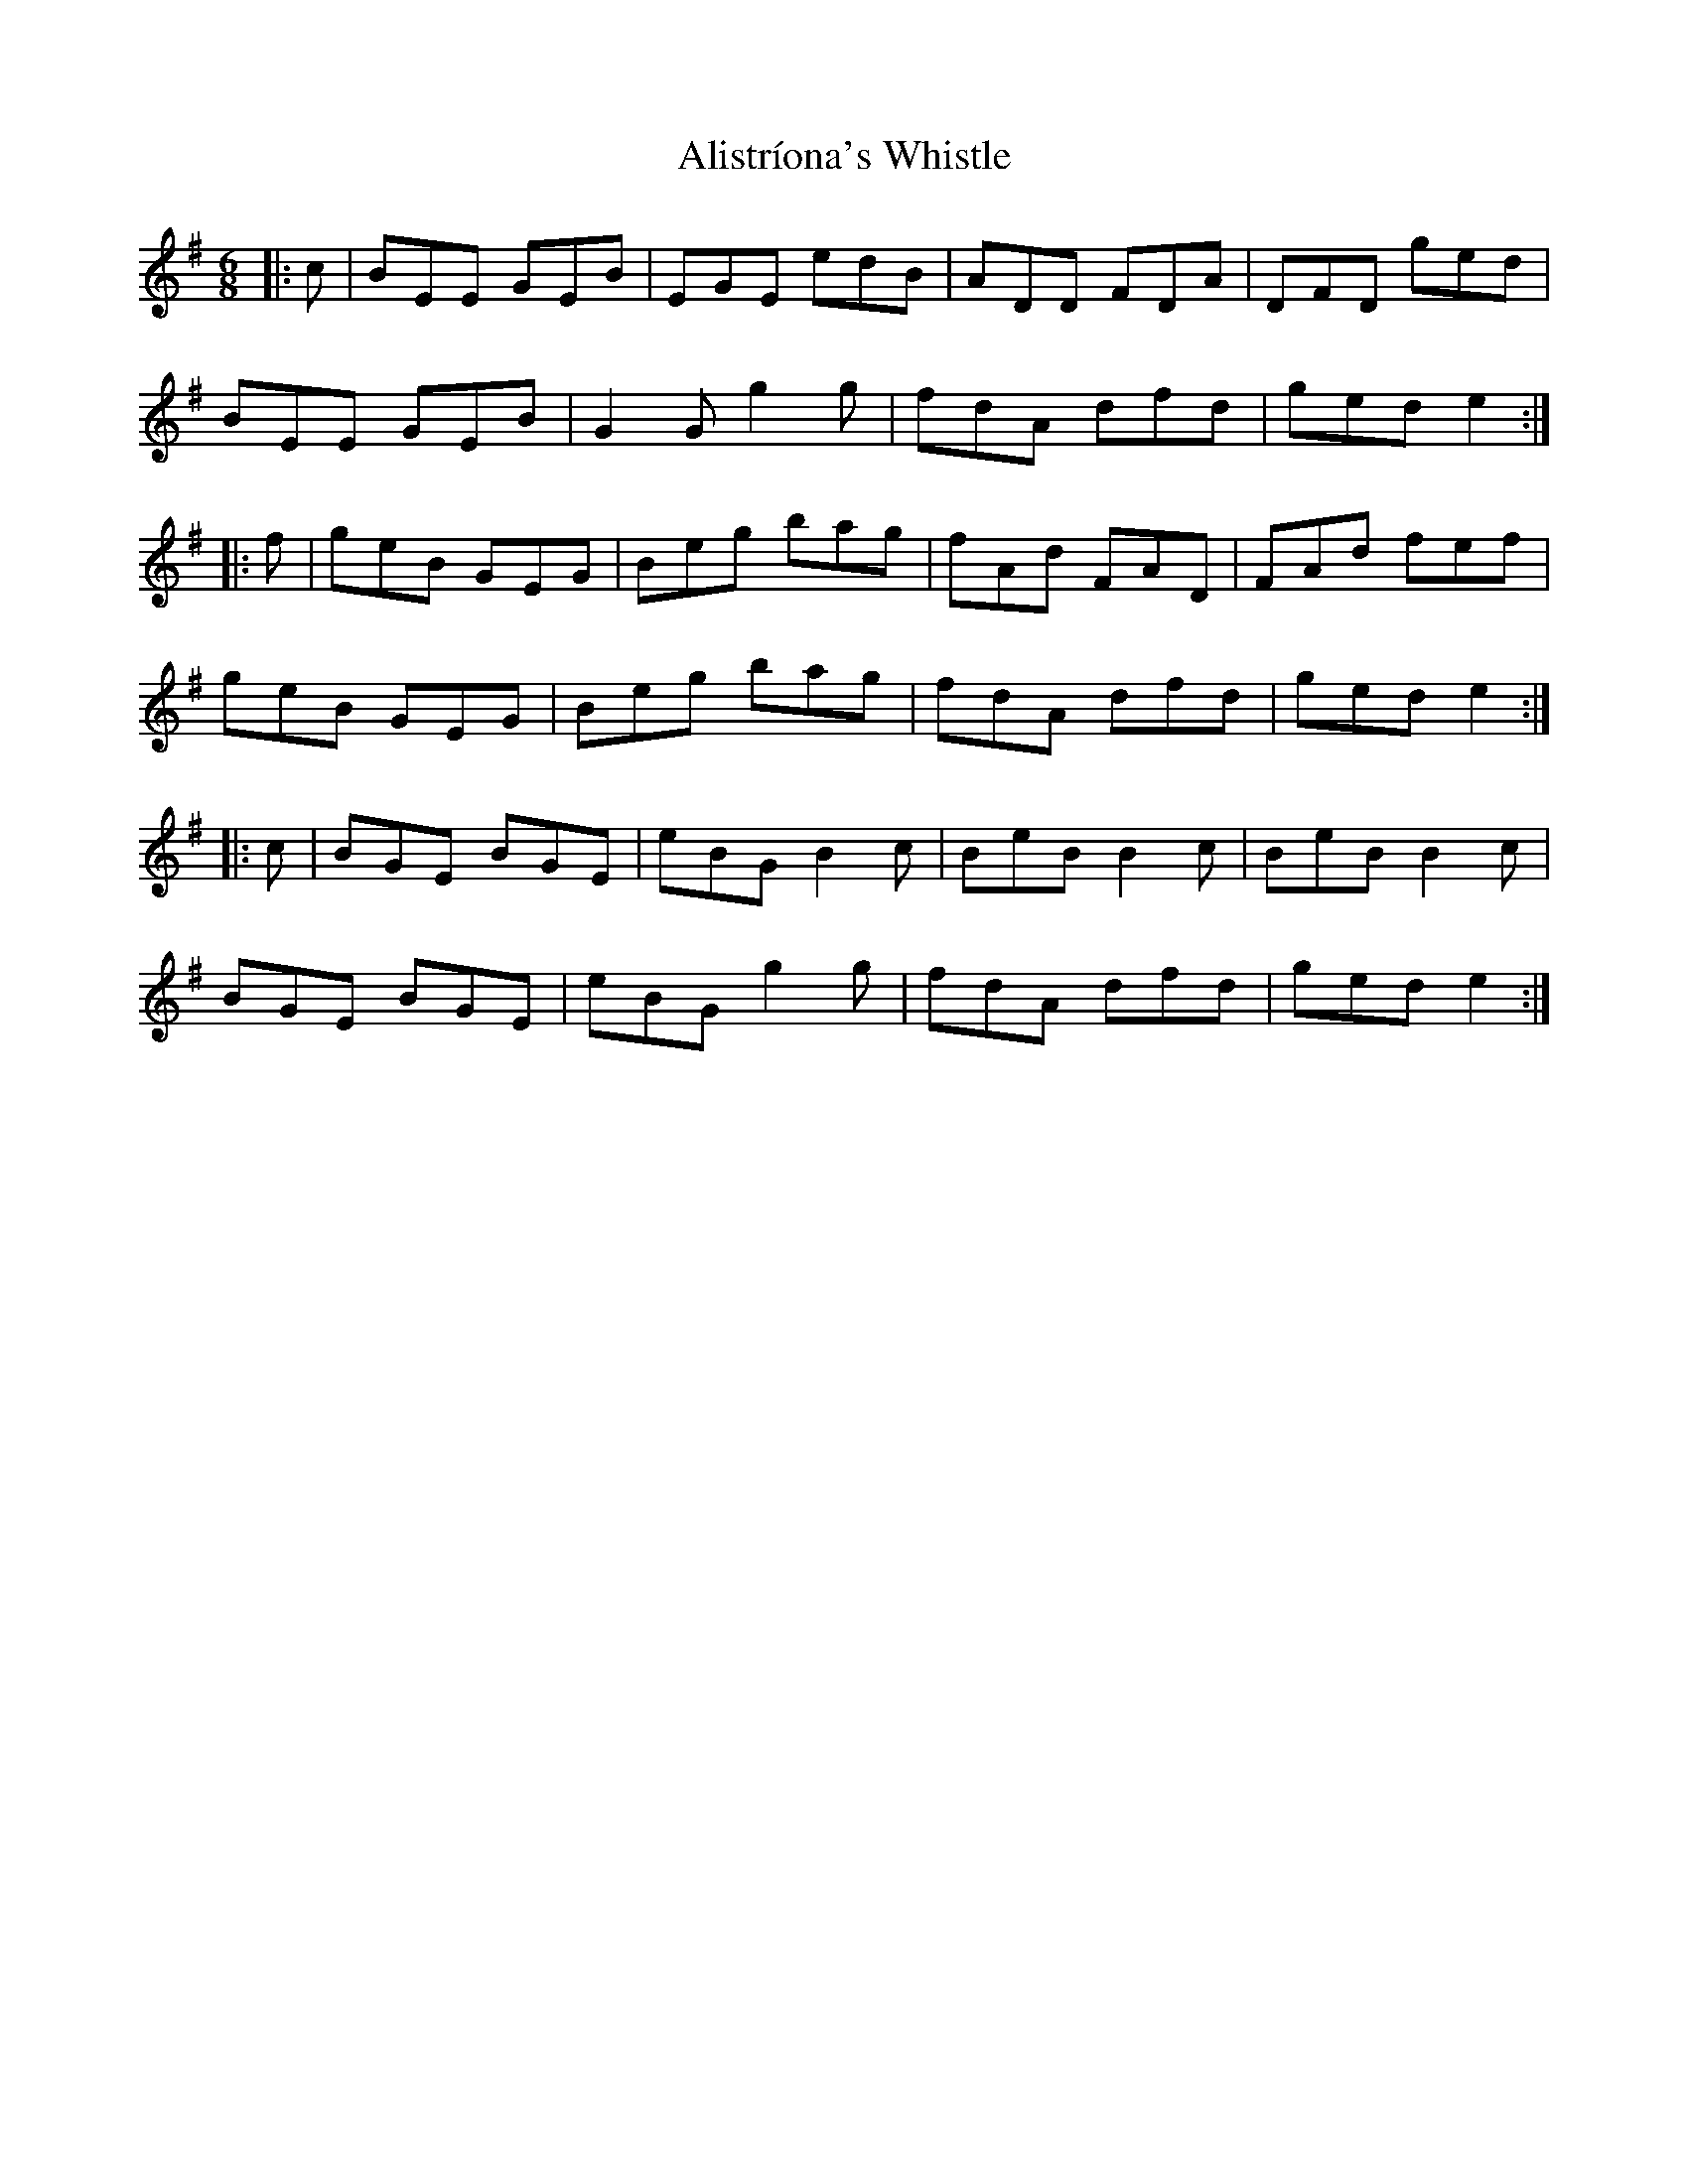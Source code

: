 X: 927
T: Alistríona's Whistle
R: jig
M: 6/8
K: Adorian
|:c|BEE GEB|EGE edB|ADD FDA|DFD ged|
BEE GEB|G2 G g2 g|fdA dfd|ged e2:|
|:f|geB GEG|Beg bag|fAd FAD|FAd fef|
geB GEG|Beg bag|fdA dfd|ged e2:|
|:c|BGE BGE|eBG B2 c|BeB B2 c|BeB B2 c|
BGE BGE|eBG g2 g|fdA dfd|ged e2:|


